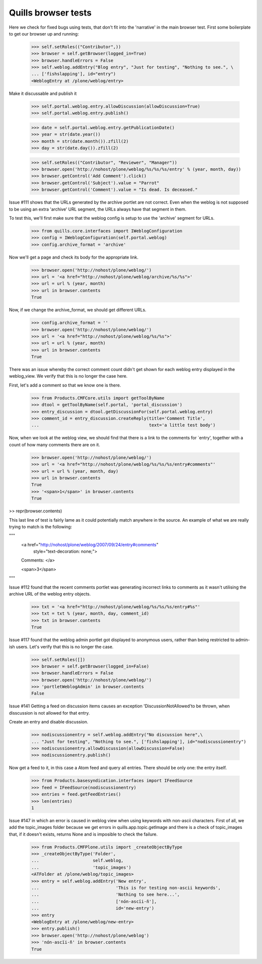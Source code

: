 Quills browser tests
====================

Here we check for fixed bugs using tests, that don't fit into the 'narrative' in the main browser test. First some boilerplate to get our browser up and running:

    >>> self.setRoles(("Contributor",))
    >>> browser = self.getBrowser(logged_in=True)
    >>> browser.handleErrors = False
    >>> self.weblog.addEntry("Blog entry", "Just for testing", "Nothing to see.", \
    ... ['fishslapping'], id="entry")
    <WeblogEntry at /plone/weblog/entry>

Make it discussable and publish it

    >>> self.portal.weblog.entry.allowDiscussion(allowDiscussion=True)
    >>> self.portal.weblog.entry.publish()

    >>> date = self.portal.weblog.entry.getPublicationDate()
    >>> year = str(date.year())
    >>> month = str(date.month()).zfill(2)
    >>> day = str(date.day()).zfill(2)

    >>> self.setRoles(("Contributor", "Reviewer", "Manager"))
    >>> browser.open('http://nohost/plone/weblog/%s/%s/%s/entry' % (year, month, day))
    >>> browser.getControl('Add Comment').click()
    >>> browser.getControl('Subject').value = "Parrot"
    >>> browser.getControl('Comment').value = "Is dead. Is deceased."

Issue #111 shows that the URLs generated by the archive portlet are not correct.
Even when the weblog is not supposed to be using an extra 'archive' URL segment,
the URLs always have that segment in them.

To test this, we'll first make sure that the weblog config is setup to use the
'archive' segment for URLs.

    >>> from quills.core.interfaces import IWeblogConfiguration
    >>> config = IWeblogConfiguration(self.portal.weblog)
    >>> config.archive_format = 'archive'

Now we'll get a page and check its body for the appropriate link.

    >>> browser.open('http://nohost/plone/weblog/')
    >>> url = '<a href="http://nohost/plone/weblog/archive/%s/%s">'
    >>> url = url % (year, month)
    >>> url in browser.contents
    True

Now, if we change the archive_format, we should get different URLs.

    >>> config.archive_format = ''
    >>> browser.open('http://nohost/plone/weblog/')
    >>> url = '<a href="http://nohost/plone/weblog/%s/%s">'
    >>> url = url % (year, month)
    >>> url in browser.contents
    True


There was an issue whereby the correct comment count didn't get shown for each
weblog entry displayed in the weblog_view.  We verify that this is no longer
the case here.

First, let's add a comment so that we know one is there.

    >>> from Products.CMFCore.utils import getToolByName
    >>> dtool = getToolByName(self.portal, 'portal_discussion')
    >>> entry_discussion = dtool.getDiscussionFor(self.portal.weblog.entry)
    >>> comment_id = entry_discussion.createReply(title='Comment Title',
    ...                                           text='a little test body')

Now, when we look at the weblog view, we should find that there is a link to the
comments for `entry', together with a count of how many comments there are on
it.

    >>> browser.open('http://nohost/plone/weblog/')
    >>> url = '<a href="http://nohost/plone/weblog/%s/%s/%s/entry#comments"'
    >>> url = url % (year, month, day)
    >>> url in browser.contents
    True
    >>> '<span>1</span>' in browser.contents
    True

>> repr(browser.contents)

This last line of test is fairly lame as it could potentially match anywhere in
the source.  An example of what we are really trying to match is the following:

"""
          <a href="http://nohost/plone/weblog/2007/09/24/entry#comments"
           style="text-decoration: none;">
          Comments:
          </a>

          <span>3</span>
"""


Issue #112 found that the recent comments portlet was generating incorrect links
to comments as it wasn't utilising the archive URL of the weblog entry objects.

    >>> txt = '<a href="http://nohost/plone/weblog/%s/%s/%s/entry#%s"'
    >>> txt = txt % (year, month, day, comment_id)
    >>> txt in browser.contents
    True


Issue #117 found that the weblog admin portlet got displayed to anonymous users,
rather than being restricted to admin-ish users.  Let's verify that this is no
longer the case.

    >>> self.setRoles([])
    >>> browser = self.getBrowser(logged_in=False)
    >>> browser.handleErrors = False
    >>> browser.open('http://nohost/plone/weblog/')
    >>> 'portletWeblogAdmin' in browser.contents
    False

Issue #141 Getting a feed on discussion items causes an exception 
'DiscussionNotAllowed'to be thrown, when disscussion is not allowed for that entry.

Create an entry and disable discussion.

    >>> nodiscussionentry = self.weblog.addEntry("No discussion here",\
    ... "Just for testing", "Nothing to see.", ['fishslapping'], id="nodiscussionentry")
    >>> nodiscussionentry.allowDiscussion(allowDiscussion=False)
    >>> nodiscussionentry.publish()

Now get a feed to it, in this case a Atom feed and query all entries.
There should be only one: the entry itself.

    >>> from Products.basesyndication.interfaces import IFeedSource
    >>> feed = IFeedSource(nodiscussionentry)
    >>> entries = feed.getFeedEntries()
    >>> len(entries)
    1

Issue #147 in which an error is caused in weblog view when using
keywords with non-ascii characters. First of all, we add the topic_images
folder because we get errors in quills.app.topic.getImage and there is
a check of topic_images that, if it doesn't exists, returns None and
is imposible to check the failure.

    >>> from Products.CMFPlone.utils import _createObjectByType
    >>> _createObjectByType('Folder',
    ...                     self.weblog,
    ...                     'topic_images')
    <ATFolder at /plone/weblog/topic_images>
    >>> entry = self.weblog.addEntry('New entry',
    ...                              'This is for testing non-ascii keywords',
    ...                              'Nothing to see here...',
    ...                              ['nón-ascïi-ñ'],
    ...                              id='new-entry')
    >>> entry
    <WeblogEntry at /plone/weblog/new-entry>
    >>> entry.publish()
    >>> browser.open('http://nohost/plone/weblog')
    >>> 'nón-ascïi-ñ' in browser.contents
    True




